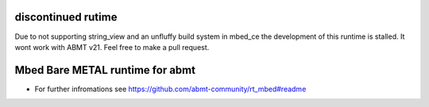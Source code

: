 ======================
discontinued rutime
======================
Due to not supporting string_view and an unfluffy build system in mbed_ce the development of this runtime is stalled. It wont work with ABMT v21. Feel free to make a pull request.


================================
Mbed Bare METAL runtime for abmt
================================
- For further infromations see https://github.com/abmt-community/rt_mbed#readme
